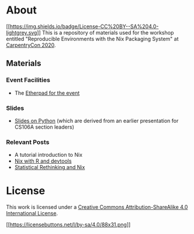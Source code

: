 * About
[[http://creativecommons.org/licenses/by-sa/4.0/][[[https://img.shields.io/badge/License-CC%20BY--SA%204.0-lightgrey.svg]]]]
This is a repository of materials used for the workshop entitled "Reproducible Environments with the Nix Packaging System" at [[https://2020.carpentrycon.org/schedule/#session-10][CarpentryCon 2020]].
** Materials
*** Event Facilities
- The [[https://pad.carpentries.org/cchome-nix-packaging][Etherpad for the event]]
*** Slides
- [[file:slides/nixPython/nixPython.pdf][Slides on Python]] (which are derived from an earlier presentation for CS106A section leaders)
*** Relevant Posts
- A tutorial introduction to Nix
- [[https://rgoswami.me/posts/nix-r-devtools/][Nix with R and devtools]]
- [[https://rgoswami.me/posts/rethinking-r-nix/][Statistical Rethinking and Nix]]
* License
This work is licensed under a [[http://creativecommons.org/licenses/by-sa/4.0/][Creative Commons
Attribution-ShareAlike 4.0 International License]].

[[http://creativecommons.org/licenses/by-sa/4.0/][[[https://licensebuttons.net/l/by-sa/4.0/88x31.png]]]]
